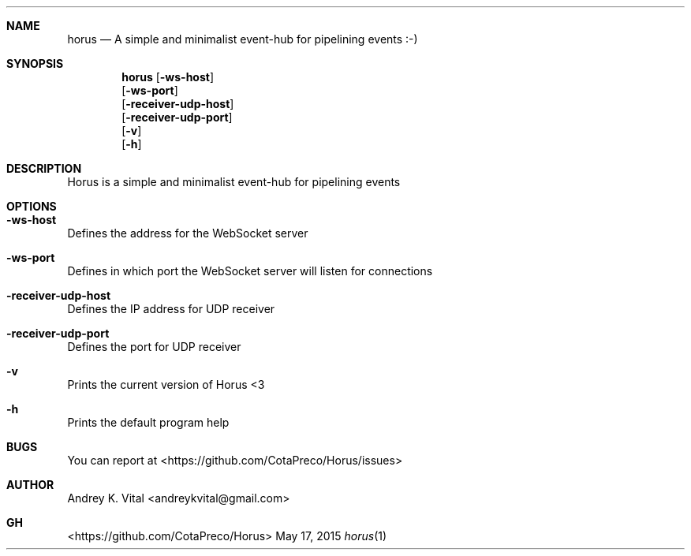 .Dd May 17, 2015
.Dt horus 1
.Sh NAME
.Nm horus
.Nd A simple and minimalist event-hub for pipelining events :-)
.Sh SYNOPSIS
.Nm
.Op Fl ws-host
.br
.Op Fl ws-port
.br
.Op Fl receiver-udp-host
.br
.Op Fl receiver-udp-port
.br
.Op Fl v
.br
.Op Fl h
.br
.Sh DESCRIPTION
Horus is a simple and minimalist event-hub for pipelining events
.Sh OPTIONS
.Bl -ohang -offset
.It Sy "-ws-host"
Defines the address for the WebSocket server
.It Sy "-ws-port"
Defines in which port the WebSocket server will listen for connections
.It Sy "-receiver-udp-host"
Defines the IP address for UDP receiver
.It Sy "-receiver-udp-port"
Defines the port for UDP receiver
.It Sy "-v"
Prints the current version of Horus <3
.It Sy "-h"
Prints the default program help
.El
.Sh BUGS
You can report at <https://github.com/CotaPreco/Horus/issues>
.Sh AUTHOR
Andrey K. Vital <andreykvital@gmail.com>
.Sh GH
<https://github.com/CotaPreco/Horus>

